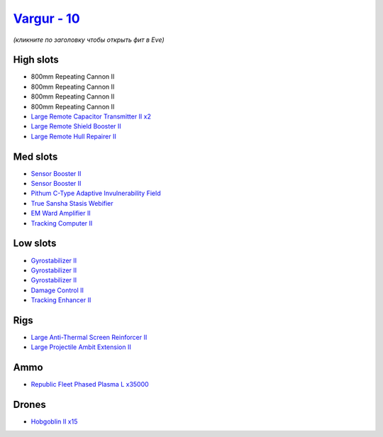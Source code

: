 .. This file is autogenerated by update-fits.py script
.. Use https://github.com/RAISA-Shield/raisa-shield.github.io/edit/source/eft/shield/vg/vargur.eft
.. to edit it.

`Vargur - 10 <javascript:CCPEVE.showFitting('28665:2048;1:1952;2:12102;2:519;3:26428;1:26442;1:1999;1:2456;15:3986;1:3608;1:2553;1:1978;1:14268;1:4349;1:21918;35000::');>`_
============================================================================================================================================================================

*(кликните по заголовку чтобы открыть фит в Eve)*

High slots
----------

- 800mm Repeating Cannon II
- 800mm Repeating Cannon II
- 800mm Repeating Cannon II
- 800mm Repeating Cannon II
- `Large Remote Capacitor Transmitter II x2 <javascript:CCPEVE.showInfo(12102)>`_
- `Large Remote Shield Booster II <javascript:CCPEVE.showInfo(3608)>`_
- `Large Remote Hull Repairer II <javascript:CCPEVE.showInfo(3986)>`_

Med slots
---------

- `Sensor Booster II <javascript:CCPEVE.showInfo(1952)>`_
- `Sensor Booster II <javascript:CCPEVE.showInfo(1952)>`_
- `Pithum C-Type Adaptive Invulnerability Field <javascript:CCPEVE.showInfo(4349)>`_
- `True Sansha Stasis Webifier <javascript:CCPEVE.showInfo(14268)>`_
- `EM Ward Amplifier II <javascript:CCPEVE.showInfo(2553)>`_
- `Tracking Computer II <javascript:CCPEVE.showInfo(1978)>`_

Low slots
---------

- `Gyrostabilizer II <javascript:CCPEVE.showInfo(519)>`_
- `Gyrostabilizer II <javascript:CCPEVE.showInfo(519)>`_
- `Gyrostabilizer II <javascript:CCPEVE.showInfo(519)>`_
- `Damage Control II <javascript:CCPEVE.showInfo(2048)>`_
- `Tracking Enhancer II <javascript:CCPEVE.showInfo(1999)>`_

Rigs
----

- `Large Anti-Thermal Screen Reinforcer II <javascript:CCPEVE.showInfo(26442)>`_
- `Large Projectile Ambit Extension II <javascript:CCPEVE.showInfo(26428)>`_

Ammo
----

- `Republic Fleet Phased Plasma L x35000 <javascript:CCPEVE.showInfo(21918)>`_

Drones
------

- `Hobgoblin II x15 <javascript:CCPEVE.showInfo(2456)>`_

